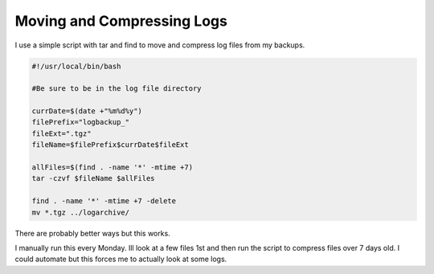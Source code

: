 Moving and Compressing Logs
****************************


I use a simple script with tar and find to move and compress log files from my backups.

.. code-block:: bash

    #!/usr/local/bin/bash

    #Be sure to be in the log file directory

    currDate=$(date +"%m%d%y")
    filePrefix="logbackup_"
    fileExt=".tgz"
    fileName=$filePrefix$currDate$fileExt

    allFiles=$(find . -name '*' -mtime +7)
    tar -czvf $fileName $allFiles

    find . -name '*' -mtime +7 -delete
    mv *.tgz ../logarchive/


There are probably better ways but this works.


I manually run this every Monday. Ill look at a few files 1st and then run the script to compress files over 7 days old. I could automate but this forces me to actually look at some logs.